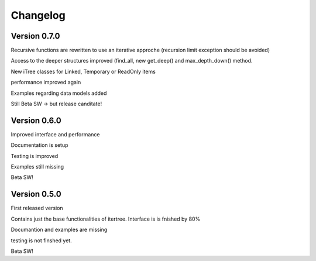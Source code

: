 .. _changelog:

Changelog
=============
************************************
Version 0.7.0
************************************

Recursive functions are rewritten to use an iterative approche (recursion limit exception should be avoided)

Access to the deeper structures improved (find_all, new get_deep() and max_depth_down() method.

New iTree classes for Linked, Temporary or ReadOnly items

performance improved again

Examples regarding data models added

Still Beta SW -> but release canditate!

************************************
Version 0.6.0
************************************

Improved interface and performance

Documentation is setup

Testing is improved

Examples still missing

Beta SW!


************************************
Version 0.5.0
************************************

First released version

Contains just the base functionalities of itertree. Interface is is fnished by 80%

Documantion and examples are missing

testing is not finshed yet.

Beta SW!